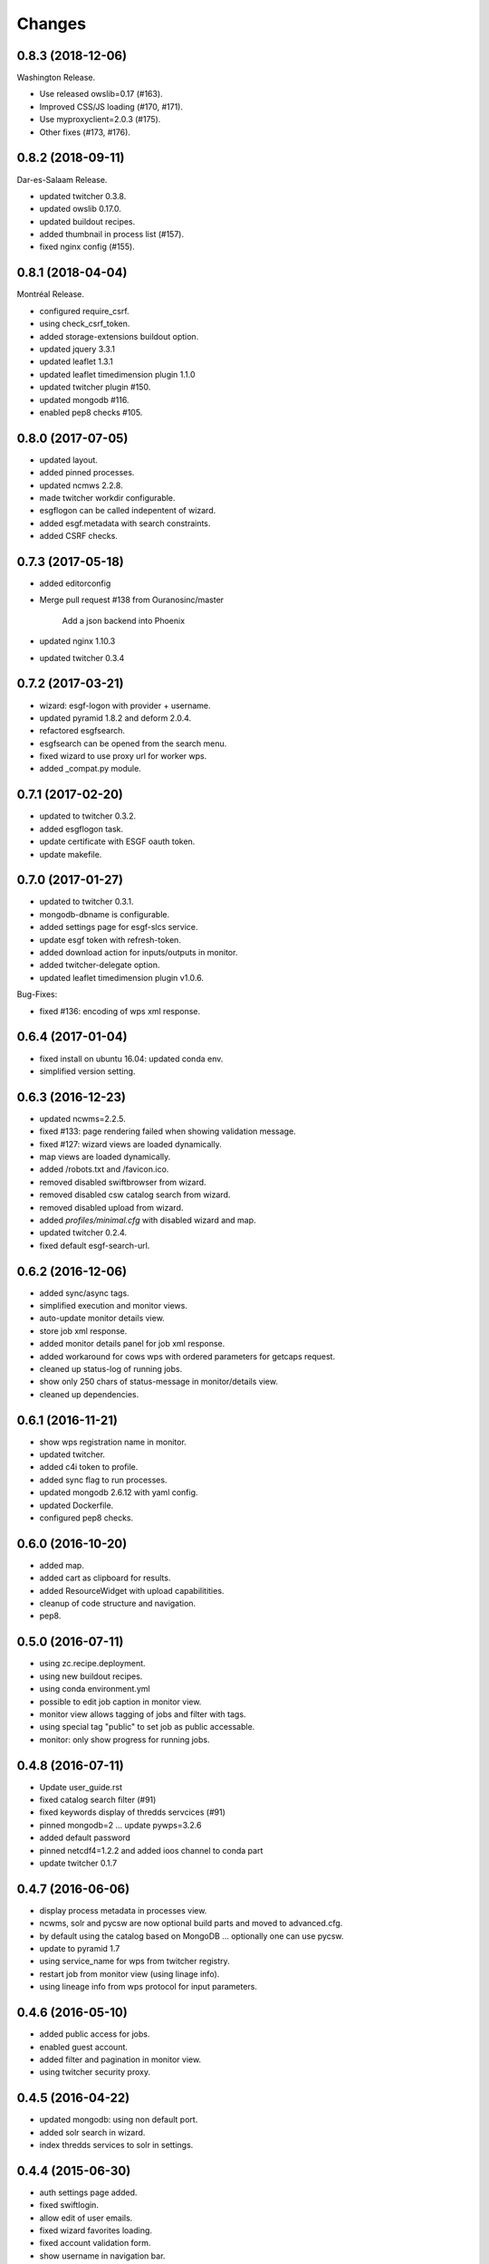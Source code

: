 Changes
*******

0.8.3 (2018-12-06)
==================

Washington Release.

* Use released owslib=0.17 (#163).
* Improved CSS/JS loading (#170, #171).
* Use myproxyclient=2.0.3 (#175).
* Other fixes (#173, #176).

0.8.2 (2018-09-11)
==================

Dar-es-Salaam Release.

* updated twitcher 0.3.8.
* updated owslib 0.17.0.
* updated buildout recipes.
* added thumbnail in process list (#157).
* fixed nginx config (#155).

0.8.1 (2018-04-04)
==================

Montréal Release.

* configured require_csrf.
* using check_csrf_token.
* added storage-extensions buildout option.
* updated jquery 3.3.1
* updated leaflet 1.3.1
* updated leaflet timedimension plugin 1.1.0
* updated twitcher plugin #150.
* updated mongodb #116.
* enabled pep8 checks #105.

0.8.0 (2017-07-05)
==================

* updated layout.
* added pinned processes.
* updated ncmws 2.2.8.
* made twitcher workdir configurable.
* esgflogon can be called indepentent of wizard.
* added esgf.metadata with search constraints.
* added CSRF checks.

0.7.3 (2017-05-18)
==================

* added editorconfig
* Merge pull request #138 from Ouranosinc/master

    Add a json backend into Phoenix
* updated nginx 1.10.3
* updated twitcher 0.3.4


0.7.2 (2017-03-21)
==================

* wizard: esgf-logon with provider + username.
* updated pyramid 1.8.2 and deform 2.0.4.
* refactored esgfsearch.
* esgfsearch can be opened from the search menu.
* fixed wizard to use proxy url for worker wps.
* added _compat.py module.

0.7.1 (2017-02-20)
==================

* updated to twitcher 0.3.2.
* added esgflogon task.
* update certificate with ESGF oauth token.
* update makefile.

0.7.0 (2017-01-27)
==================

* updated to twitcher 0.3.1.
* mongodb-dbname is configurable.
* added settings page for esgf-slcs service.
* update esgf token with refresh-token.
* added download action for inputs/outputs in monitor.
* added twitcher-delegate option.
* updated leaflet timedimension plugin v1.0.6.

Bug-Fixes:

* fixed #136: encoding of wps xml response.

0.6.4 (2017-01-04)
==================

* fixed install on ubuntu 16.04: updated conda env.
* simplified version setting.

0.6.3 (2016-12-23)
==================

* updated ncwms=2.2.5.
* fixed #133: page rendering failed when showing validation message.
* fixed #127: wizard views are loaded dynamically.
* map views are loaded dynamically.
* added /robots.txt and /favicon.ico.
* removed disabled swiftbrowser from wizard.
* removed disabled csw catalog search from wizard.
* removed disabled upload from wizard.
* added `profiles/minimal.cfg` with disabled wizard and map.
* updated twitcher 0.2.4.
* fixed default esgf-search-url.

0.6.2 (2016-12-06)
==================

* added sync/async tags.
* simplified execution and monitor views.
* auto-update monitor details view.
* store job xml response.
* added monitor details panel for job xml response.
* added workaround for cows wps with ordered parameters for getcaps request.
* cleaned up status-log of running jobs.
* show only 250 chars of status-message in monitor/details view.
* cleaned up dependencies.

0.6.1 (2016-11-21)
==================

* show wps registration name in monitor.
* updated twitcher.
* added c4i token to profile.
* added sync flag to run processes.
* updated mongodb 2.6.12 with yaml config.
* updated Dockerfile.
* configured pep8 checks.

0.6.0 (2016-10-20)
==================

* added map.
* added cart as clipboard for results.
* added ResourceWidget with upload capabilitities.
* cleanup of code structure and navigation.
* pep8.

0.5.0 (2016-07-11)
==================

* using zc.recipe.deployment.
* using new buildout recipes.
* using conda environment.yml
* possible to edit job caption in monitor view.
* monitor view allows tagging of jobs and filter with tags.
* using special tag "public" to set job as public accessable.
* monitor: only show progress for running jobs.

0.4.8 (2016-07-11)
==================

* Update user_guide.rst
* fixed catalog search filter (#91)
* fixed keywords display of thredds servcices (#91)
* pinned mongodb=2 ... update pywps=3.2.6
* added default password
* pinned netcdf4=1.2.2 and added ioos channel to conda part
* update twitcher 0.1.7

0.4.7 (2016-06-06)
==================

* display process metadata in processes view.
* ncwms, solr and pycsw are now optional build parts and moved to advanced.cfg.
* by default using the catalog based on MongoDB ... optionally one can use pycsw.
* update to pyramid 1.7
* using service_name for wps from twitcher registry.
* restart job from monitor view (using linage info).
* using lineage info from wps protocol for input parameters.


0.4.6 (2016-05-10)
==================

* added public access for jobs.
* enabled guest account.
* added filter and pagination in monitor view.
* using twitcher security proxy.

0.4.5 (2016-04-22)
==================

* updated mongodb: using non default port.
* added solr search in wizard.
* index thredds services to solr in settings.

0.4.4 (2015-06-30)
==================

* auth settings page added.
* fixed swiftlogin.
* allow edit of user emails.
* fixed wizard favorites loading.
* fixed account validation form.
* show username in navigation bar.

0.4.3 (2015-06-25)
==================

* cleaned up nginx template.
* added user option for supervisor, nginx.

0.4.2 (2015-06-24)
==================

* cleaned up default layout.
* enabled https.

0.4.1 (2015-06-22)
==================

* added Phoenix login
* added GitHub login
* added LDAP login
* refactored

0.4.0 (2015-06-14)
==================

* register thredds catalogs.
* bugfixes.
* added thredds as source in wizard.
* added supervisor view.
* refactored.
* Added help button pointing to phoenix documentation on readthedocs.

0.3.0 (2015-02-24)
==================

* Now possible to use shared anaconda installation.

0.2.3 (2015-02-23)
==================

* sets x509 proxy certificate in processes.
* using TimedRotatingFileHandler for logging.
* esgf search is by default not distributed.
* default log-level set to info.
* map disabled (needs refactoring)
* calling dispel workflow on malleefowl
* skipped esgf file selection ... file search is done in dispel workflow

0.2.2 (2014-11-24)
==================

Utrecht Release

* sends email to admin users on user login failure.
* uses user name from openid parameters.
* added provider for each contry to esgf login page.
* shows last login in users settings.
* shows unregistered users in dashboard.
* using buildout 2.x.

Bugs:

* Fixed start problems with supervisor:
csw, wps and mongodb are now initialized on first request (not on start time)

0.2.1 (2014-11-11)
==================

* Using Makefile from birdhousebuilder.bootstrap to install and start application.
* Fixed signin urls on register page.


0.2.0 (2014-09-04)
==================

Paris Release


* moved code to github
* choose licence: apache license version 2.0
  http://www.apache.org/licenses/
* setup proxy for openlayers and js to access thredds, esgf-search ...
  https://github.com/gwaldron/godzi-webgl/blob/master/tests/proxy.php
  http://trac.osgeo.org/openlayers/wiki/FrequentlyAskedQuestions#ProxyHost
  http://wiki.nginx.org/HttpFastcgiModule
* configure base malleefowl wps + additional wps from catalog service
* use simple wps calls in wizard for listings etc ...
* use wps chain for restflow process
* reduce number of wps initialisations in wizard
* uses datetime json renderer:
http://docs.pylonsproject.org/projects/pyramid/en/1.5-branch/narr/renderers.html#json-renderer
* dashboard added
* refactored wizard

Bugs

* time selection does not filter mon cordex files in esg file search
* init of wps fails (e.a when wps is registered but not avail)
* fix port 80 config (browserid ...)
* notes and tags missing in job list

0.1.1 (2014-05-20)
==================

Helsinki Release

* added ipython notebook tutorials

0.1.0 (2013-12-10)
==================

Hamburg Release
